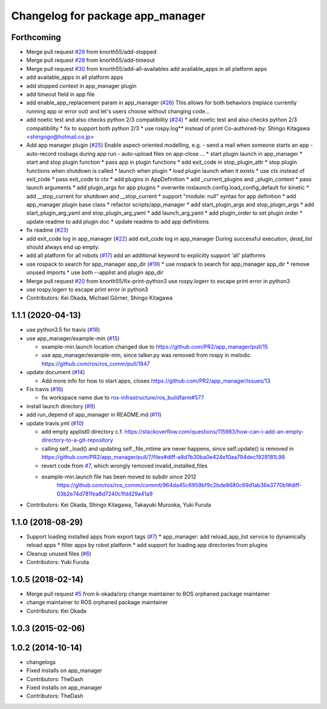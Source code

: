 ^^^^^^^^^^^^^^^^^^^^^^^^^^^^^^^^^
Changelog for package app_manager
^^^^^^^^^^^^^^^^^^^^^^^^^^^^^^^^^

Forthcoming
-----------
* Merge pull request `#29 <https://github.com/pr2/app_manager/issues/29>`_ from knorth55/add-stopped
* Merge pull request `#28 <https://github.com/pr2/app_manager/issues/28>`_ from knorth55/add-timeout
* Merge pull request `#30 <https://github.com/pr2/app_manager/issues/30>`_ from knorth55/add-all-availables
  add available_apps in all platform apps
* add available_apps in all platform apps
* add stopped context in app_manager plugin
* add timeout field in app file
* add enable_app_replacement param in app_manager (`#26 <https://github.com/pr2/app_manager/issues/26>`_)
  This allows for both behaviors (replace currently running app or error out) and let's users choose without changing code...
* add noetic test and also checks python 2/3 compatibility (`#24 <https://github.com/pr2/app_manager/issues/24>`_)
  * add noetic test and also checks python 2/3 compatibility
  * fix to support both python 2/3
  * use rospy.log** instead of print
  Co-authored-by: Shingo Kitagawa <shingogo@hotmail.co.jp>
* Add app manager plugin (`#25 <https://github.com/pr2/app_manager/issues/25>`_)
  Enable aspect-oriented modelling, e.g.
  - send a mail when someone starts an app
  - auto-record rosbags during app run
  - auto-upload files on app-close
  ...
  * start plugin launch in app_manager
  * start and stop plugin function
  * pass app in plugin functions
  * add exit_code in stop_plugin_attr
  * stop plugin functions when shutdown is called
  * launch when plugin
  * load plugin launch when it exists
  * use ctx instead of exit_code
  * pass exit_code to ctx
  * add plugins in AppDefinition
  * add _current_plugins and _plugin_context
  * pass launch arguments
  * add plugin_args for app plugins
  * overwrite roslaunch.config.load_config_default for kinetic
  * add __stop_current for shutdown and __stop_current
  * support "module: null" syntax for app definition
  * add app_manager plugin base class
  * refactor scripts/app_manager
  * add start_plugin_args and stop_plugin_args
  * add start_plugin_arg_yaml and stop_plugin_arg_yaml
  * add launch_arg_yaml
  * add plugin_order to set plugin order
  * update readme to add plugin doc
  * update readme to add app definitions
* fix readme (`#23 <https://github.com/pr2/app_manager/issues/23>`_)
* add exit_code log in app_manager (`#22 <https://github.com/pr2/app_manager/issues/22>`_)
  add exit_code log in app_manager
  During successful execution, `dead_list` should always end up empty.
* add all platform for all robots (`#17 <https://github.com/pr2/app_manager/issues/17>`_)
  add an additional keyword to explicitly support 'all' platforms
* use rospack to search for app_manager app_dir (`#19 <https://github.com/pr2/app_manager/issues/19>`_)
  * use rospack to search for app_manager app_dir
  * remove unused imports
  * use both --applist and plugin app_dir
* Merge pull request `#20 <https://github.com/pr2/app_manager/issues/20>`_ from knorth55/fix-print-python3
  use rospy.logerr to escape print error in python3
* use rospy.logerr to escape print error in python3
* Contributors: Kei Okada, Michael Görner, Shingo Kitagawa

1.1.1 (2020-04-13)
------------------
* use python3.5 for travis (`#18 <https://github.com/pr2/app_manager/issues/18>`_)
* use app_manager/example-min (`#15 <https://github.com/pr2/app_manager/issues/15>`_)

  * example-min.launch location changed due to https://github.com/PR2/app_manager/pull/15
  * use app_manager/example-min, since talker.py was removed from rospy in melodic https://github.com/ros/ros_comm/pull/1847

* update document (`#14 <https://github.com/pr2/app_manager/issues/14>`_)

  * Add more info for how to start apps, closes https://github.com/PR2/app_manager/issues/13

* Fix travis (`#16 <https://github.com/pr2/app_manager/issues/16>`_)

  * fix workspace name due to `ros-infrastructure/ros_buildfarm#577 <https://github.com/ros-infrastructure/ros_buildfarm/issues/577>`_


* install launch directory (`#9 <https://github.com/pr2/app_manager/issues/9>`_)
* add run_depend of app_manager in README.md (`#11 <https://github.com/pr2/app_manager/issues/11>`_)
* update travis.yml (`#10 <https://github.com/pr2/app_manager/issues/10>`_)

  * add empty applist0 directory
    c.f. https://stackoverflow.com/questions/115983/how-can-i-add-an-empty-directory-to-a-git-repository
  * calling self._load() and updating self._file_mtime are never happens, since self.update() is removed in https://github.com/PR2/app_manager/pull/7/files#diff-a8d7b30ba0e424e10aa794dec1928181L98
  * revert code from `#7 <https://github.com/pr2/app_manager/issues/7>`_, which wrongly removed invalid_installed_files
  * example-min.launch file has been moved to subdir since 2012
     https://github.com/ros/ros_comm/commit/964da45c6959bf9c2bde8680c69d1ab36e3770b1#diff-03b2e74d781fea8d7240c1fdd29a41a9

* Contributors: Kei Okada, Shingo Kitagawa, Takayuki Murooka, Yuki Furuta

1.1.0 (2018-08-29)
------------------
* Support loading installed apps from export tags (`#7 <https://github.com/PR2/app_manager//issues/7>`_)
  * app_manager: add reload_app_list service to dynamically reload apps
  * filter apps by robot platform
  * add support for loading app directories from plugins
* Cleanup unused files (`#6 <https://github.com/PR2/app_manager//issues/6>`_)
* Contributors: Yuki Furuta

1.0.5 (2018-02-14)
------------------
* Merge pull request `#5 <https://github.com/pr2/app_manager/issues/5>`_ from k-okada/orp
  change maintainer to ROS orphaned package maintainer
* change maintainer to ROS orphaned package maintainer
* Contributors: Kei Okada

1.0.3 (2015-02-06)
------------------

1.0.2 (2014-10-14)
------------------
* changelogs
* Fixed installs on app_manager
* Contributors: TheDash

* Fixed installs on app_manager
* Contributors: TheDash
